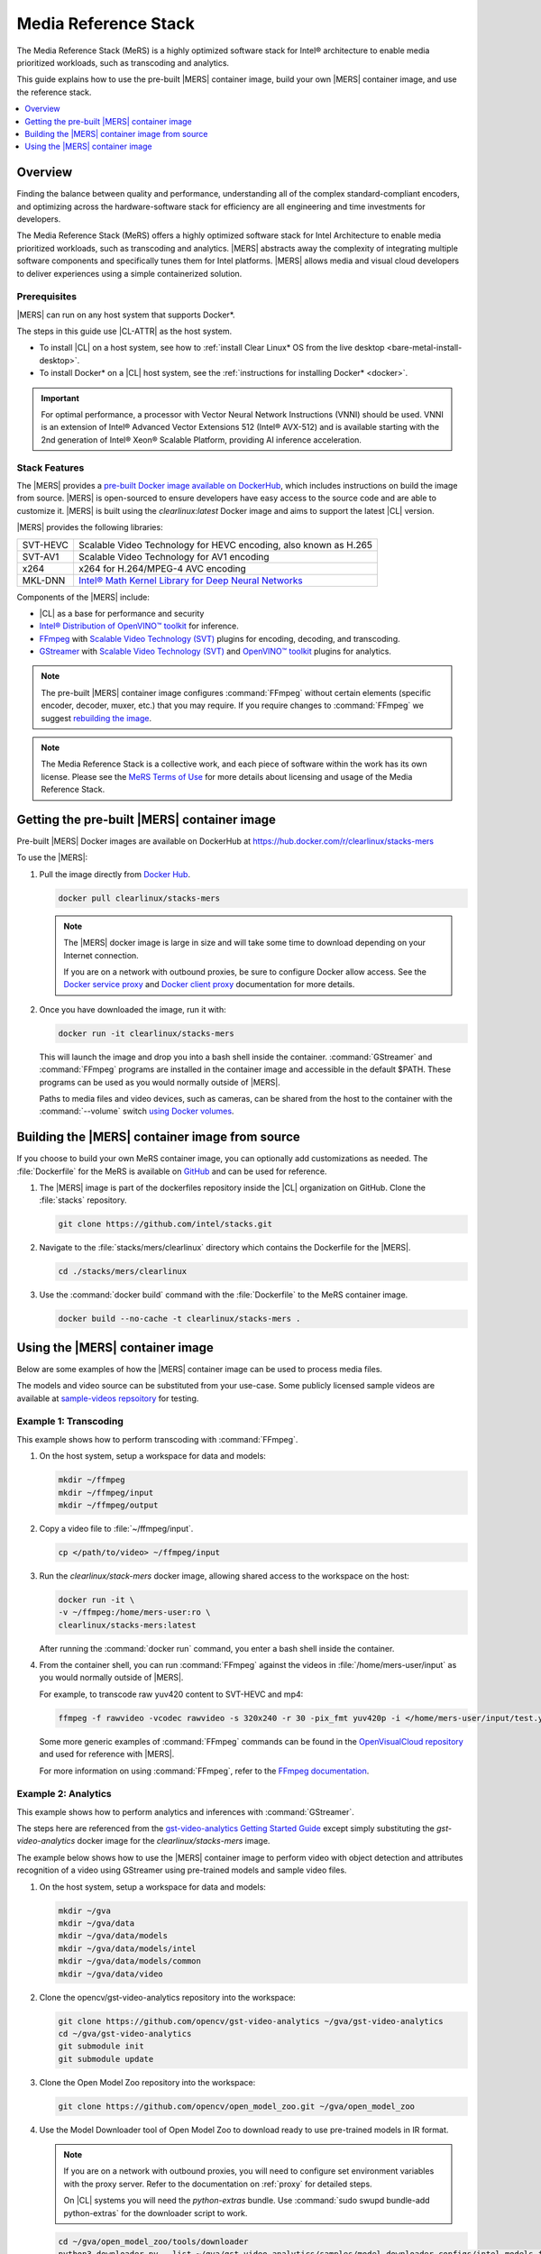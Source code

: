 .. _mers:

Media Reference Stack
#####################

The Media Reference Stack (MeRS) is a highly optimized software stack for
Intel® architecture to enable media prioritized workloads, such as transcoding and analytics.

This guide explains how to use the pre-built |MERS| container image, build
your own |MERS| container image, and use the reference stack.

.. contents::
   :local:
   :depth: 1

Overview
********

Finding the balance between quality and performance, understanding all of the
complex standard-compliant encoders, and optimizing across the
hardware-software stack for efficiency are all engineering and time
investments for developers.

The Media Reference Stack (MeRS) offers a highly optimized software stack for Intel Architecture to enable media prioritized workloads, such as
transcoding and analytics. |MERS| abstracts away the complexity of 
integrating multiple software components and specifically tunes them for Intel platforms. |MERS| allows media and visual cloud developers to deliver experiences using a simple containerized solution. 

Prerequisites
=============

|MERS| can run on any host system that supports Docker\*.

The steps in this guide use |CL-ATTR| as the host system.

- To install |CL| on a host system, see how to 
  :ref:`install Clear Linux* OS from the live desktop
  <bare-metal-install-desktop>`. 

- To install Docker* on a |CL| host system, see
  the :ref:`instructions for installing Docker* <docker>`.

.. important:: 

   For optimal performance, a processor with Vector Neural Network
   Instructions (VNNI) should be used. VNNI is an extension of Intel® 
   Advanced Vector Extensions 512 (Intel® AVX-512) and is available starting 
   with the 2nd generation of Intel® Xeon® Scalable Platform, providing AI 
   inference acceleration.

Stack Features
==============

The |MERS| provides a `pre-built Docker image available on DockerHub
<https://hub.docker.com/r/clearlinux/stacks-mers>`_, which includes
instructions on build the image from source. |MERS| is open-sourced to ensure
developers have easy access to the source code and are able to customize it.
|MERS| is built using the *clearlinux:latest* Docker image and aims to support the latest |CL| version.

|MERS| provides the following libraries:

.. list-table::
   :widths: auto

   * - SVT-HEVC
     - Scalable Video Technology for HEVC encoding, also known as H.265
   * - SVT-AV1
     - Scalable Video Technology for AV1 encoding
   * - x264
     - x264 for H.264/MPEG-4 AVC encoding
   * - MKL-DNN
     - `Intel® Math Kernel Library for Deep Neural Networks <https://01.org/mkl-dnn>`_

Components of the |MERS| include:

* |CL| as a base for performance and security

* `Intel® Distribution of OpenVINO™ toolkit
  <https://software.intel.com/en-us/openvino-toolkit>`_ for inference.

* `FFmpeg <https://www.ffmpeg.org>`_ with `Scalable Video Technology (SVT)
  <https://01.org/svt>`_ plugins for encoding, decoding, and transcoding.

* `GStreamer <https://gstreamer.freedesktop.org/>`_  with `Scalable Video
  Technology (SVT) <https://01.org/svt>`_ and `OpenVINO™ toolkit
  <https://software.intel.com/en-us/openvino-toolkit>`_ plugins for
  analytics.

.. note::

   The pre-built |MERS| container image configures :command:`FFmpeg` without
   certain elements (specific encoder, decoder, muxer, etc.) that you may
   require. If you require changes to :command:`FFmpeg` we suggest 
   `rebuilding the image <#building-mers-image>`_.

.. note::

   The Media Reference Stack is a collective work, and each piece of software
   within the work has its own license. Please see the `MeRS Terms of Use
   <https://clearlinux.org/stacks/media/terms-of-use>`_ for more details about licensing and usage of the Media Reference Stack.


Getting the pre-built |MERS| container image
********************************************

Pre-built |MERS| Docker images are available on DockerHub at
https://hub.docker.com/r/clearlinux/stacks-mers


To use the |MERS|:

#. Pull the image directly from `Docker Hub
   <https://hub.docker.com/r/clearlinux/stacks-mers>`_. 

   .. code-block:: bash

      docker pull clearlinux/stacks-mers

   .. note ::

      The |MERS| docker image is large in size and will take some time to
      download depending on your Internet connection.

      If you are on a network with outbound proxies, be sure to configure Docker allow access. See the `Docker service proxy
      <https://docs.docker.com/config/daemon/systemd/#httphttps-proxy>`_ and
      `Docker client proxy
      <https://docs.docker.com/network/proxy/#configure-the-docker-client>`_
      documentation for more details.
      
#. Once you have downloaded the image, run it with:

   .. code-block:: bash

      docker run -it clearlinux/stacks-mers

   This will launch the image and drop you into a bash shell inside the
   container. :command:`GStreamer` and :command:`FFmpeg` programs are
   installed in the container image and accessible in the default $PATH. These programs can be used as you would normally outside of |MERS|.

   Paths to media files and video devices, such as cameras, can be shared from the host to the container with the :command:`--volume` switch 
   `using Docker  volumes <https://docs.docker.com/storage/volumes/>`_.


Building the |MERS| container image from source
***********************************************

If you choose to build your own MeRS container image, you can optionally add
customizations as needed. The :file:`Dockerfile` for the MeRS is available on
`GitHub <https://github.com/clearlinux/dockerfiles/tree/master/stacks>`_ and
can be used for reference.

#. The |MERS| image is part of the dockerfiles repository inside the |CL|
   organization on GitHub. Clone the :file:`stacks` repository.

   .. code-block:: bash

      git clone https://github.com/intel/stacks.git

#. Navigate to the :file:`stacks/mers/clearlinux` directory which contains 
   the Dockerfile for the |MERS|.
   
   .. code-block:: bash

      cd ./stacks/mers/clearlinux
       
#. Use the :command:`docker build` command with the :file:`Dockerfile` to the
   MeRS container image.

   .. code-block:: bash

      docker build --no-cache -t clearlinux/stacks-mers .

Using the |MERS| container image
********************************

Below are some examples of how the |MERS| container image can be used to
process media files.

The models and video source can be substituted from your use-case. Some
publicly licensed sample videos are available at `sample-videos repsoitory
<https://github.com/intel-iot-devkit/sample-videos>`_ for testing.


Example 1: Transcoding
======================

This example shows how to perform transcoding with :command:`FFmpeg`.

#. On the host system, setup a workspace for data and models:

   .. code:: bash

      mkdir ~/ffmpeg
      mkdir ~/ffmpeg/input
      mkdir ~/ffmpeg/output

#. Copy a video file to :file:`~/ffmpeg/input`. 

   .. code:: bash

      cp </path/to/video> ~/ffmpeg/input

#. Run the *clearlinux/stack-mers* docker image, allowing shared access to the
   workspace on the host:


   .. code:: bash

      docker run -it \
      -v ~/ffmpeg:/home/mers-user:ro \
      clearlinux/stacks-mers:latest

   After running the :command:`docker run` command, you enter a bash shell
   inside the container. 

#. From the container shell, you can run :command:`FFmpeg` against the videos
   in :file:`/home/mers-user/input` as you would normally outside of |MERS|.

   For example, to transcode raw yuv420 content to SVT-HEVC and mp4:

   .. code:: bash

      ffmpeg -f rawvideo -vcodec rawvideo -s 320x240 -r 30 -pix_fmt yuv420p -i </home/mers-user/input/test.yuv> -c:v libsvt_hevc -y </home/mers-user/output/test.mp4>
      
   Some more generic examples of :command:`FFmpeg` commands can be found in
   the `OpenVisualCloud repository
   <https://github.com/OpenVisualCloud/Dockerfiles/blob/master/doc/ffmpeg.md>`_ and used for reference with |MERS|.

   For more information on using :command:`FFmpeg`, refer to the `FFmpeg
   documentation <https://ffmpeg.org/documentation.html>`_.

Example 2: Analytics
====================

This example shows how to perform analytics and inferences with
:command:`GStreamer`.

The steps here are referenced from the `gst-video-analytics Getting Started
Guide <https://github.com/opencv/gst-video-analytics/wiki>`_ except simply
substituting the *gst-video-analytics* docker image for the
*clearlinux/stacks-mers* image.

The example below shows how to use the |MERS| container image to perform 
video with object detection and attributes recognition of a video using GStreamer using pre-trained models and sample video files.

#. On the host system, setup a workspace for data and models:

   .. code:: bash

      mkdir ~/gva
      mkdir ~/gva/data
      mkdir ~/gva/data/models
      mkdir ~/gva/data/models/intel
      mkdir ~/gva/data/models/common
      mkdir ~/gva/data/video

#. Clone the opencv/gst-video-analytics repository into the workspace:

   .. code:: bash

      git clone https://github.com/opencv/gst-video-analytics ~/gva/gst-video-analytics
      cd ~/gva/gst-video-analytics
      git submodule init
      git submodule update

#. Clone the Open Model Zoo repository into the workspace:

   .. code:: bash

      git clone https://github.com/opencv/open_model_zoo.git ~/gva/open_model_zoo
      
#. Use the Model Downloader tool of Open Model Zoo to download ready to use
   pre-trained models in IR format.

   .. note::
      
      If you are on a network with outbound proxies, you will need to
      configure set environment variables with the proxy server. 
      Refer to the documentation on :ref:`proxy` for detailed steps.

      On |CL| systems you will need the *python-extras* bundle. 
      Use :command:`sudo swupd bundle-add python-extras` for the downloader script to work.

   .. code:: bash

      cd ~/gva/open_model_zoo/tools/downloader 
      python3 downloader.py --list ~/gva/gst-video-analytics/samples/model_downloader_configs/intel_models_for_samples.LST -o ~/gva/data/models/intel
  
  
#. Copy a video file in h264 or mp4 format to :file:`~/gva/data/video`. Any
   video with cars, pedestrians, human bodies, and/or human faces can be used.

   .. code:: bash

      git clone https://github.com/intel-iot-devkit/sample-videos.git ~/gva/data/video

   This example simply clones all the video files from the `sample-videos
   repsoitory <https://github.com/intel-iot-devkit/sample-videos>`_.
   
#. From a desktop terminal, allow local access to the X host display. 

   .. code:: bash

      xhost local:root

      export DATA_PATH=~/gva/data
      export GVA_PATH=~/gva/gst-video-analytics
      export MODELS_PATH=~/gva/data/models
      export INTEL_MODELS_PATH=~/gva/data/models/intel
      export VIDEO_EXAMPLES_PATH=~/gva/data/video

#. Run the *clearlinux/stack-mers* docker image, allowing shared access to 
   the X server and workspace on the host:

   .. code:: bash

      docker run -it --runtime=runc --net=host \
      -v ~/.Xauthority:/root/.Xauthority \
      -v /tmp/.X11-unix:/tmp/.X11-unix \
      -e DISPLAY=$DISPLAY \
      -e HTTP_PROXY=$HTTP_PROXY \
      -e HTTPS_PROXY=$HTTPS_PROXY \
      -e http_proxy=$http_proxy \
      -e https_proxy=$https_proxy \
      -v $GVA_PATH:/home/mers-user/gst-video-analytics \      
      -v $INTEL_MODELS_PATH:/home/mers-user/intel_models \
      -v $MODELS_PATH:/home/mers-user/models \
      -v $VIDEO_EXAMPLES_PATH:/home/mers-user/video-examples \
      -e MODELS_PATH=/home/mers-user/intel_models:/home/mers-user/models \      
      -e VIDEO_EXAMPLES_DIR=/home/mers-user/video-examples \
      clearlinux/stacks-mers:latest

   .. note:: 

      In the :command:`docker run` command above:

      - :command:`--runtime=runc` specifies the container runtime to be
        *runc* for this container. It is needed for correct interaction with X
        server.

      - :command:`--net=host` provides host network access to container. It is
        needed for correct interaction with X server.
      
      - Files :file:`~/.Xauthority` and :file:`/tmp/.X11-unix` mapped to the
        container are needed to ensure smooth authentication with X server.
      
      - :command:`-v` instances are needed to map host system directories
        inside Docker container.
      
      - :command:`-e` instances set Docker container environment variables.
        Samples need them some of them set correctly to operate. Proxy variables
        are needed if host is behind firewall.
      

   After running the :command:`docker run` command, it will drop you into a
   bash shell inside the container. 

#. From the container shell, run a sample analytics program in 
   :file:`~/gva/gst-video-analytics/samples` against your video source.

   Below are sample analytics that can be run against the sample videos.
   Choose one to run:

   - Samples with *face detection and classification*:

     .. code:: bash

        ./gst-video-analytics/samples/shell/face_detection_and_classification.sh $VIDEO_EXAMPLES_DIR/face-demographics-walking-and-pause.mp4
        ./gst-video-analytics/samples/shell/face_detection_and_classification.sh $VIDEO_EXAMPLES_DIR/face-demographics-walking.mp4
        ./gst-video-analytics/samples/shell/face_detection_and_classification.sh $VIDEO_EXAMPLES_DIR/head-pose-face-detection-female-and-male.mp4
        ./gst-video-analytics/samples/shell/face_detection_and_classification.sh $VIDEO_EXAMPLES_DIR/head-pose-face-detection-male.mp4
        ./gst-video-analytics/samples/shell/face_detection_and_classification.sh $VIDEO_EXAMPLES_DIR/head-pose-face-detection-female.mp4
      
     When running, a video with object detection and attributes recognition
     (bounding boxes around faces with recognized attributes) should be
     played.
     
     .. figure:: /_figures/stacks/mers-fig-1.png
        :scale: 60%
        :align: center
        :alt: Face detection with the Clear Linux* OS Media Reference Stack

        Figure 1: Screenshot of |MERS| running face detection with GSTreamer
        and OpenVINO.

   - Sample with  *vehicle detection*:

     .. code:: bash

        ./gst-video-analytics/samples/shell/vehicle_detection_2sources_cpu.sh $VIDEO_EXAMPLES_DIR/car-detection.mp4
   
     When running, a video with object detection and attributes recognition
     (bounding boxes around vehicles with recognized attributes) should be
     played.

     .. figure:: /_figures/stacks/mers-fig-2.png
        :scale: 60%
        :align: center
        :alt: Vehicle detection with the Clear Linux* OS Media Reference Stack
        
        Figure 2: Screenshot of |MERS| running vehicle detection with
        GSTreamer and OpenVINO.

   - Sample with *FPS measurement*:

     .. code:: bash

       ./gst-video-analytics/samples/shell/console_measure_fps_cpu.sh $VIDEO_EXAMPLES_DIR/bolt-detection.mp4
